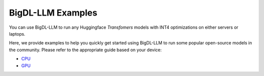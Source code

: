 BigDL-LLM Examples
================================

You can use BigDL-LLM to run any Huggingface *Transfomers* models with INT4 optimizations on either servers or laptops.

Here, we provide examples to help you quickly get started using BigDL-LLM to run some popular open-source models in the community. Please refer to the appropriate guide based on your device:

* `CPU <./examples_cpu.html>`_
* `GPU <./examples_gpu.html>`_
